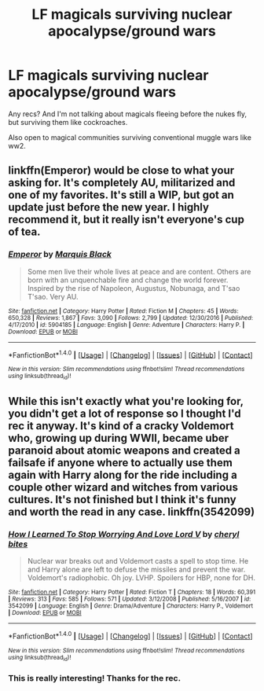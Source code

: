 #+TITLE: LF magicals surviving nuclear apocalypse/ground wars

* LF magicals surviving nuclear apocalypse/ground wars
:PROPERTIES:
:Score: 6
:DateUnix: 1485664577.0
:DateShort: 2017-Jan-29
:FlairText: Request
:END:
Any recs? And I'm not talking about magicals fleeing before the nukes fly, but surviving them like cockroaches.

Also open to magical communities surviving conventional muggle wars like ww2.


** linkffn(Emperor) would be close to what your asking for. It's completely AU, militarized and one of my favorites. It's still a WIP, but got an update just before the new year. I highly recommend it, but it really isn't everyone's cup of tea.
:PROPERTIES:
:Author: BURN447
:Score: 3
:DateUnix: 1485672764.0
:DateShort: 2017-Jan-29
:END:

*** [[http://www.fanfiction.net/s/5904185/1/][*/Emperor/*]] by [[https://www.fanfiction.net/u/1227033/Marquis-Black][/Marquis Black/]]

#+begin_quote
  Some men live their whole lives at peace and are content. Others are born with an unquenchable fire and change the world forever. Inspired by the rise of Napoleon, Augustus, Nobunaga, and T'sao T'sao. Very AU.
#+end_quote

^{/Site/: [[http://www.fanfiction.net/][fanfiction.net]] *|* /Category/: Harry Potter *|* /Rated/: Fiction M *|* /Chapters/: 45 *|* /Words/: 650,328 *|* /Reviews/: 1,867 *|* /Favs/: 3,090 *|* /Follows/: 2,799 *|* /Updated/: 12/30/2016 *|* /Published/: 4/17/2010 *|* /id/: 5904185 *|* /Language/: English *|* /Genre/: Adventure *|* /Characters/: Harry P. *|* /Download/: [[http://www.ff2ebook.com/old/ffn-bot/index.php?id=5904185&source=ff&filetype=epub][EPUB]] or [[http://www.ff2ebook.com/old/ffn-bot/index.php?id=5904185&source=ff&filetype=mobi][MOBI]]}

--------------

*FanfictionBot*^{1.4.0} *|* [[[https://github.com/tusing/reddit-ffn-bot/wiki/Usage][Usage]]] | [[[https://github.com/tusing/reddit-ffn-bot/wiki/Changelog][Changelog]]] | [[[https://github.com/tusing/reddit-ffn-bot/issues/][Issues]]] | [[[https://github.com/tusing/reddit-ffn-bot/][GitHub]]] | [[[https://www.reddit.com/message/compose?to=tusing][Contact]]]

^{/New in this version: Slim recommendations using/ ffnbot!slim! /Thread recommendations using/ linksub(thread_id)!}
:PROPERTIES:
:Author: FanfictionBot
:Score: 1
:DateUnix: 1485672788.0
:DateShort: 2017-Jan-29
:END:


** While this isn't exactly what you're looking for, you didn't get a lot of response so I thought I'd rec it anyway. It's kind of a cracky Voldemort who, growing up during WWII, became uber paranoid about atomic weapons and created a failsafe if anyone where to actually use them again with Harry along for the ride including a couple other wizard and witches from various cultures. It's not finished but I think it's funny and worth the read in any case. linkffn(3542099)
:PROPERTIES:
:Author: JayeBird
:Score: 1
:DateUnix: 1485684905.0
:DateShort: 2017-Jan-29
:END:

*** [[http://www.fanfiction.net/s/3542099/1/][*/How I Learned To Stop Worrying And Love Lord V/*]] by [[https://www.fanfiction.net/u/1122706/cheryl-bites][/cheryl bites/]]

#+begin_quote
  Nuclear war breaks out and Voldemort casts a spell to stop time. He and Harry alone are left to defuse the missiles and prevent the war. Voldemort's radiophobic. Oh joy. LVHP. Spoilers for HBP, none for DH.
#+end_quote

^{/Site/: [[http://www.fanfiction.net/][fanfiction.net]] *|* /Category/: Harry Potter *|* /Rated/: Fiction T *|* /Chapters/: 18 *|* /Words/: 60,391 *|* /Reviews/: 313 *|* /Favs/: 585 *|* /Follows/: 571 *|* /Updated/: 3/12/2008 *|* /Published/: 5/16/2007 *|* /id/: 3542099 *|* /Language/: English *|* /Genre/: Drama/Adventure *|* /Characters/: Harry P., Voldemort *|* /Download/: [[http://www.ff2ebook.com/old/ffn-bot/index.php?id=3542099&source=ff&filetype=epub][EPUB]] or [[http://www.ff2ebook.com/old/ffn-bot/index.php?id=3542099&source=ff&filetype=mobi][MOBI]]}

--------------

*FanfictionBot*^{1.4.0} *|* [[[https://github.com/tusing/reddit-ffn-bot/wiki/Usage][Usage]]] | [[[https://github.com/tusing/reddit-ffn-bot/wiki/Changelog][Changelog]]] | [[[https://github.com/tusing/reddit-ffn-bot/issues/][Issues]]] | [[[https://github.com/tusing/reddit-ffn-bot/][GitHub]]] | [[[https://www.reddit.com/message/compose?to=tusing][Contact]]]

^{/New in this version: Slim recommendations using/ ffnbot!slim! /Thread recommendations using/ linksub(thread_id)!}
:PROPERTIES:
:Author: FanfictionBot
:Score: 1
:DateUnix: 1485684938.0
:DateShort: 2017-Jan-29
:END:


*** This is really interesting! Thanks for the rec.
:PROPERTIES:
:Score: 1
:DateUnix: 1485724175.0
:DateShort: 2017-Jan-30
:END:
